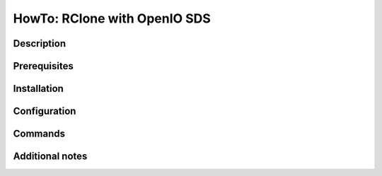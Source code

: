 =============================
HowTo: RClone with OpenIO SDS
=============================

Description
-----------

Prerequisites
-------------

Installation
------------

Configuration
-------------

Commands
--------

Additional notes
----------------

